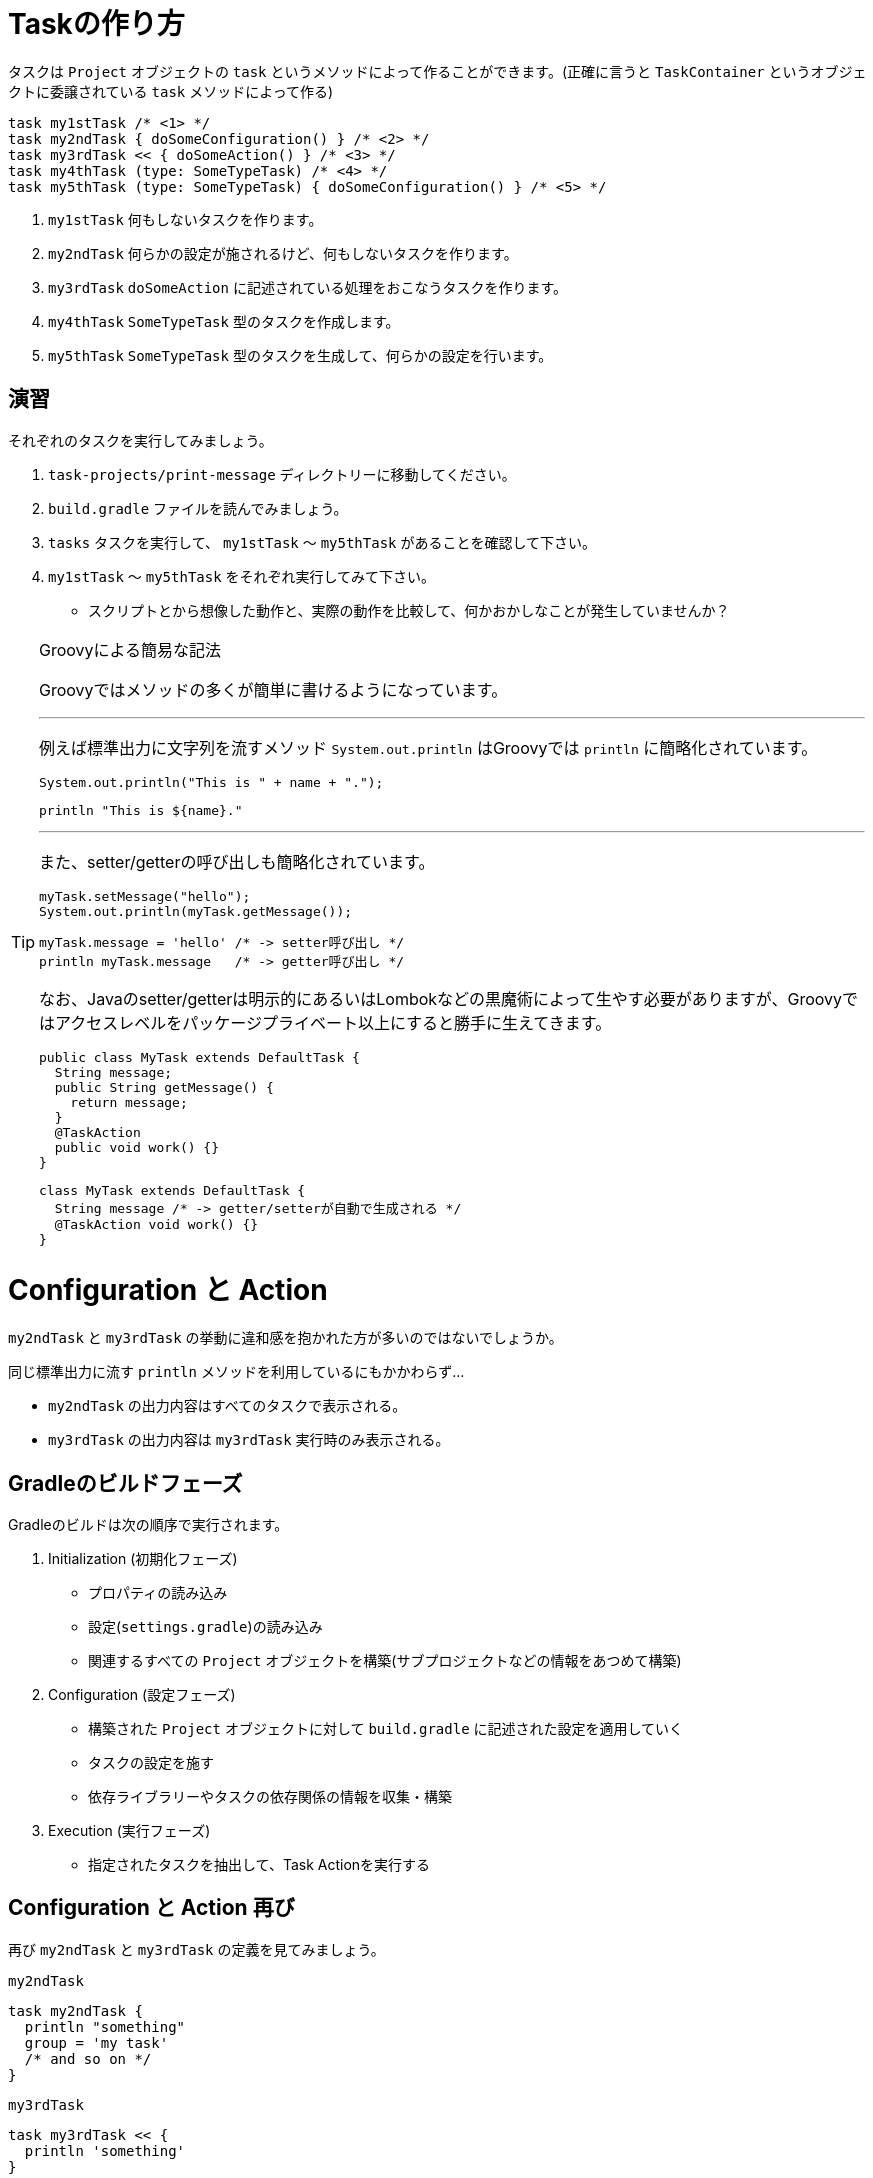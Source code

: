 = Taskの作り方

タスクは `Project` オブジェクトの `task` というメソッドによって作ることができます。(正確に言うと `TaskContainer` というオブジェクトに委譲されている `task` メソッドによって作る)

[source, groovy]
----
task my1stTask /* <1> */
task my2ndTask { doSomeConfiguration() } /* <2> */
task my3rdTask << { doSomeAction() } /* <3> */
task my4thTask (type: SomeTypeTask) /* <4> */
task my5thTask (type: SomeTypeTask) { doSomeConfiguration() } /* <5> */
----
<1> `my1stTask` 何もしないタスクを作ります。
<2> `my2ndTask` 何らかの設定が施されるけど、何もしないタスクを作ります。
<3> `my3rdTask` `doSomeAction` に記述されている処理をおこなうタスクを作ります。
<4> `my4thTask` `SomeTypeTask` 型のタスクを作成します。
<5> `my5thTask` `SomeTypeTask` 型のタスクを生成して、何らかの設定を行います。

== 演習

.それぞれのタスクを実行してみましょう。
. `task-projects/print-message` ディレクトリーに移動してください。
. `build.gradle` ファイルを読んでみましょう。
. `tasks` タスクを実行して、 `my1stTask` 〜 `my5thTask` があることを確認して下さい。
. `my1stTask` 〜 `my5thTask` をそれぞれ実行してみて下さい。
** スクリプトとから想像した動作と、実際の動作を比較して、何かおかしなことが発生していませんか？

.Groovyによる簡易な記法
[TIP]
====

Groovyではメソッドの多くが簡単に書けるようになっています。

'''

例えば標準出力に文字列を流すメソッド `System.out.println` はGroovyでは `println` に簡略化されています。

[source,java]
----
System.out.println("This is " + name + ".");
----

[source,groovy]
----
println "This is ${name}."
----

'''

また、setter/getterの呼び出しも簡略化されています。

[source,java]
----
myTask.setMessage("hello");
System.out.println(myTask.getMessage());
----

[source,groovy]
----
myTask.message = 'hello' /* -> setter呼び出し */
println myTask.message   /* -> getter呼び出し */
----

なお、Javaのsetter/getterは明示的にあるいはLombokなどの黒魔術によって生やす必要がありますが、Groovyではアクセスレベルをパッケージプライベート以上にすると勝手に生えてきます。

[source,java]
----
public class MyTask extends DefaultTask {
  String message;
  public String getMessage() {
    return message;
  }
  @TaskAction
  public void work() {}
}
----

[source,groovy]
----
class MyTask extends DefaultTask {
  String message /* -> getter/setterが自動で生成される */
  @TaskAction void work() {}
}
----

====

= Configuration と Action

`my2ndTask` と `my3rdTask` の挙動に違和感を抱かれた方が多いのではないでしょうか。

.同じ標準出力に流す `println` メソッドを利用しているにもかかわらず...
* `my2ndTask` の出力内容はすべてのタスクで表示される。
* `my3rdTask` の出力内容は `my3rdTask` 実行時のみ表示される。

== Gradleのビルドフェーズ

.Gradleのビルドは次の順序で実行されます。
. Initialization (初期化フェーズ)
** プロパティの読み込み
** 設定(`settings.gradle`)の読み込み
** 関連するすべての `Project` オブジェクトを構築(サブプロジェクトなどの情報をあつめて構築)
. Configuration (設定フェーズ)
** 構築された `Project` オブジェクトに対して `build.gradle` に記述された設定を適用していく
** タスクの設定を施す
** 依存ライブラリーやタスクの依存関係の情報を収集・構築
. Execution (実行フェーズ)
** 指定されたタスクを抽出して、Task Actionを実行する

== Configuration と Action 再び

再び `my2ndTask` と `my3rdTask` の定義を見てみましょう。

.`my2ndTask`
****

[source,groovy]
----
task my2ndTask {
  println "something"
  group = 'my task'
  /* and so on */
}
----

****

.`my3rdTask`
****

[source,groovy]
----
task my3rdTask << {
  println 'something'
}
----

****

違いは `my3rdTask` の方ではブロック `{}` の前に演算子 `<<` が付いていることです。

演算子 `<<` はGroovyでは `leftShift` というメソッドで定義されるメソッドで、これの具体的な実装は内部的に `doLast` メソッドを呼び出しているだけです。

そして、 `doLast` メソッドの定義はこのようなものです

[quote, 'https://docs.gradle.org/current/dsl/org.gradle.api.Task.html#org.gradle.api.Task:doLast(groovy.lang.Closure)[Task - Gradle DSL]']
----
Adds the given closure to the end of this task's action list. <1>
----
<1> (意訳)タスクの処理リストの最後に与えられた新しいアクションを追加する。

したがって、ここで使われている `Closure`(`{}`)はTask Actionとなります。

'''

一方の `my2ndTask` の記述は上の方でちょこっと書いた、 `TaskContainer` の `create(String name, Closure configureClosure)` を呼び出す記法です。

引数の名前から想像できる通り、ここで使われている `Closure`(`{}`)は Configuration フェーズで実行される `Closure` となります。

=== Configuration と Action 結論

`Closure` の位置について注意を払ってTaskの定義を記述するようにしましょう。

.`Closure` の位置と実行されるフェーズ
* Configuration
** `task name {/* configuration(configuration phase) */}`
* Task Action
** `task name << {/* task action(execution phase) */}`

.`Closure` って何？
[TIPS]
====

先ほどから `Closure` というクラス(オブジェクト)が出てきていますが、これは何でしょう？

簡単に言うとJavaの `java.util.function.Function<T, R>` みたいなものです。

記述の仕方によっては `java.util.function.BiFunction<T, U, R>` のようにも、 `java.util.function.Predicate<T>` のようにも、 `java.lang.Runnable` のようにも、 `java.util.concurrent.Callable<V>` のようにも使えます。

Groovy2.2からはJava 8の `Stream` の各種中間操作などに渡される `Function`、 `Predicate` などに `Closure` を渡すことができるようになっています。

[source, groovy]
----
def list = Stream.of('ant', 'maven', 'sbt', 'gradle')
        .filter {it.size() > 3}
        .map {it.toUpperCase()}
        .collect(Collectors.toList())

assert list == ['MAVEN', 'GRADLE']
----

また、 `Closure` の中では渡された引数は `it` で参照することが可能です。

====

